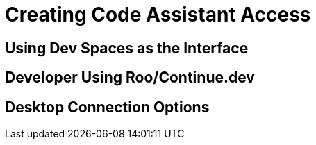 = Creating Code Assistant Access

[#dev-spaces-interface]
== Using Dev Spaces as the Interface

[#roo-continue-dev]
== Developer Using Roo/Continue.dev

[#desktop-connection]
== Desktop Connection Options 